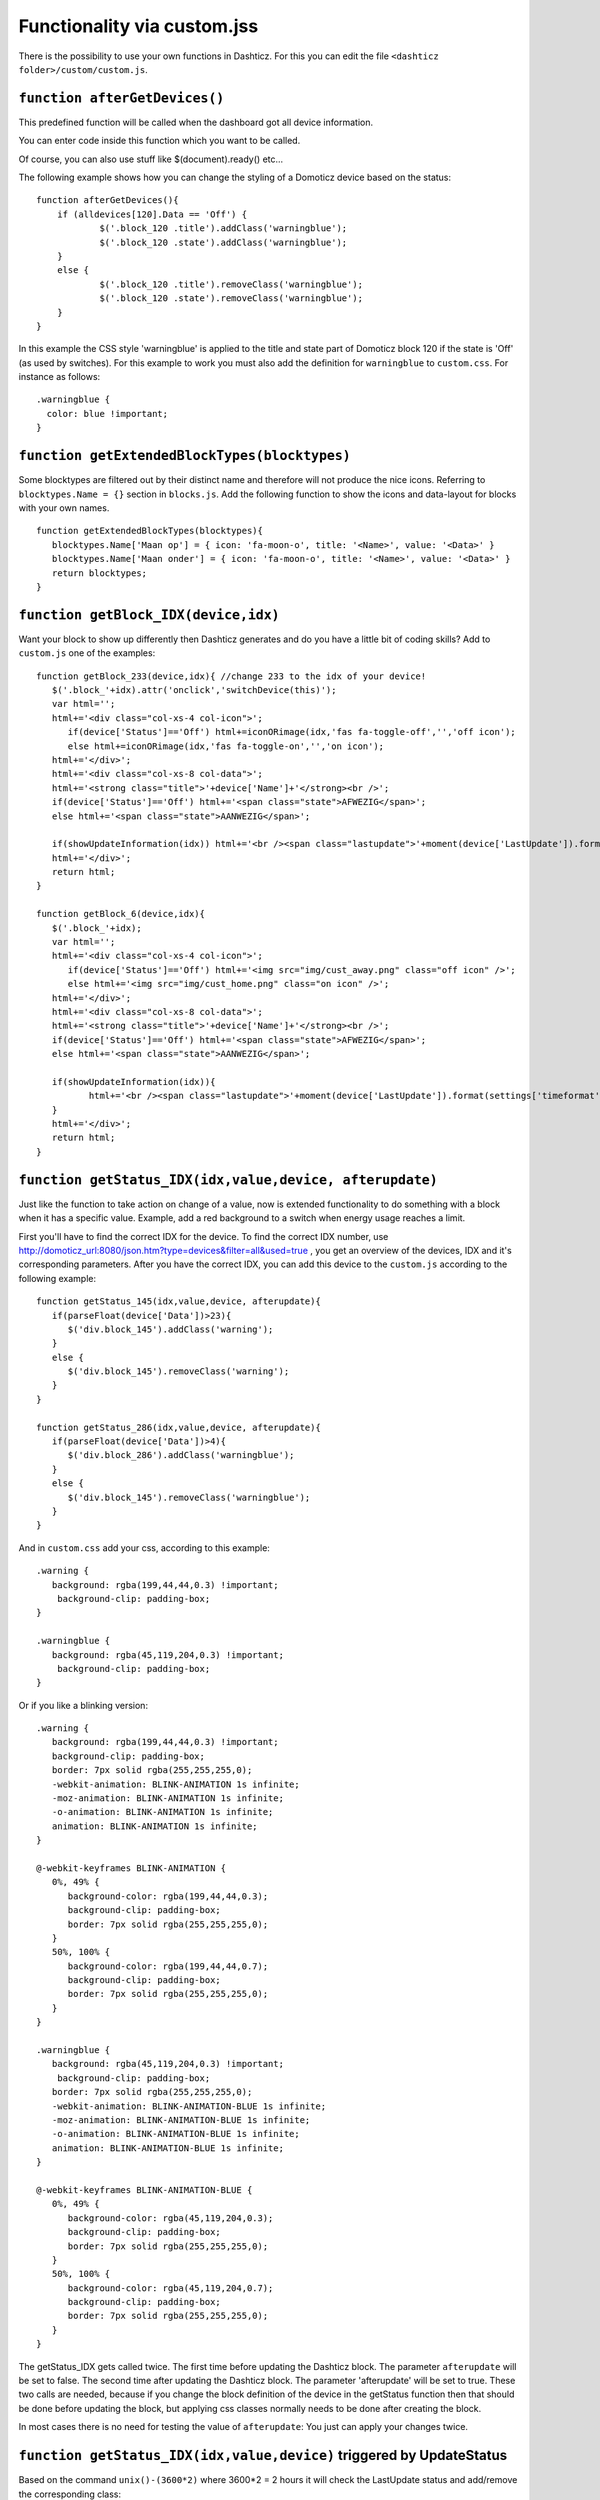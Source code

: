 Functionality via custom.jss
############################

There is the possibility to use your own functions in Dashticz.
For this you can edit the file ``<dashticz folder>/custom/custom.js``.

``function afterGetDevices()``
------------------------------

This predefined function will be called when the dashboard got all device information.

You can enter code inside this function which you want to be called.

Of course, you can also use stuff like $(document).ready() etc...

The following example shows how you can change the styling of a Domoticz device based on the status::

    function afterGetDevices(){
        if (alldevices[120].Data == 'Off') {
      		$('.block_120 .title').addClass('warningblue');
      		$('.block_120 .state').addClass('warningblue');
       	}
       	else {	 
      		$('.block_120 .title').removeClass('warningblue');
      		$('.block_120 .state').removeClass('warningblue');
       	}	
    }

In this example the CSS style 'warningblue' is applied to the title and state part of Domoticz block 120 if the state is 'Off' (as used by switches).
For this example to work you must also add the definition for ``warningblue`` to ``custom.css``. For instance as follows::

    .warningblue {
      color: blue !important;
    }




``function getExtendedBlockTypes(blocktypes)``
----------------------------------------------

Some blocktypes are filtered out by their distinct name and therefore will not produce the nice icons. Referring to ``blocktypes.Name = {}`` section in ``blocks.js``.
Add the following function to show the icons and data-layout for blocks with your own names.

::

    function getExtendedBlockTypes(blocktypes){
       blocktypes.Name['Maan op'] = { icon: 'fa-moon-o', title: '<Name>', value: '<Data>' }
       blocktypes.Name['Maan onder'] = { icon: 'fa-moon-o', title: '<Name>', value: '<Data>' }
       return blocktypes;
    }


``function getBlock_IDX(device,idx)``
--------------------------------------

Want your block to show up differently then Dashticz generates and do you have a little bit of coding skills?
Add to ``custom.js`` one of the examples::

    function getBlock_233(device,idx){ //change 233 to the idx of your device!
       $('.block_'+idx).attr('onclick','switchDevice(this)');
       var html='';
       html+='<div class="col-xs-4 col-icon">';
          if(device['Status']=='Off') html+=iconORimage(idx,'fas fa-toggle-off','','off icon');
          else html+=iconORimage(idx,'fas fa-toggle-on','','on icon');
       html+='</div>';
       html+='<div class="col-xs-8 col-data">';
       html+='<strong class="title">'+device['Name']+'</strong><br />';
       if(device['Status']=='Off') html+='<span class="state">AFWEZIG</span>';
       else html+='<span class="state">AANWEZIG</span>';

       if(showUpdateInformation(idx)) html+='<br /><span class="lastupdate">'+moment(device['LastUpdate']).format(settings['timeformat'])+'</span>';
       html+='</div>';
       return html;
    }

    function getBlock_6(device,idx){ 
       $('.block_'+idx);
       var html='';
       html+='<div class="col-xs-4 col-icon">';
          if(device['Status']=='Off') html+='<img src="img/cust_away.png" class="off icon" />';
          else html+='<img src="img/cust_home.png" class="on icon" />';
       html+='</div>';
       html+='<div class="col-xs-8 col-data">';
       html+='<strong class="title">'+device['Name']+'</strong><br />';
       if(device['Status']=='Off') html+='<span class="state">AFWEZIG</span>';
       else html+='<span class="state">AANWEZIG</span>';

       if(showUpdateInformation(idx)){
              html+='<br /><span class="lastupdate">'+moment(device['LastUpdate']).format(settings['timeformat'])+'</span>';
       }
       html+='</div>';
       return html;
    }


``function getStatus_IDX(idx,value,device, afterupdate)``
--------------------------------------------

Just like the function to take action on change of a value, now is extended functionality to do something with a block when it has a specific value.
Example, add a red background to a switch when energy usage reaches a limit.

First you'll have to find the correct IDX for the device. To find the correct IDX number, use http://domoticz_url:8080/json.htm?type=devices&filter=all&used=true , you get an overview of the devices, IDX and it's corresponding parameters.
After you have the correct IDX, you can add this device to the ``custom.js`` according to the following example::

    function getStatus_145(idx,value,device, afterupdate){
       if(parseFloat(device['Data'])>23){
          $('div.block_145').addClass('warning');
       }
       else {
          $('div.block_145').removeClass('warning');
       }
    }

    function getStatus_286(idx,value,device, afterupdate){
       if(parseFloat(device['Data'])>4){
          $('div.block_286').addClass('warningblue');
       }
       else {
          $('div.block_145').removeClass('warningblue');
       }
    }

And in ``custom.css`` add your css, according to this example::
 
    .warning {
       background: rgba(199,44,44,0.3) !important;
        background-clip: padding-box;
    }

    .warningblue {
       background: rgba(45,119,204,0.3) !important;
        background-clip: padding-box;
    }

Or if you like a blinking version::

    .warning {
       background: rgba(199,44,44,0.3) !important;
       background-clip: padding-box;
       border: 7px solid rgba(255,255,255,0);
       -webkit-animation: BLINK-ANIMATION 1s infinite;
       -moz-animation: BLINK-ANIMATION 1s infinite;
       -o-animation: BLINK-ANIMATION 1s infinite;
       animation: BLINK-ANIMATION 1s infinite;
    }

    @-webkit-keyframes BLINK-ANIMATION {
       0%, 49% {
          background-color: rgba(199,44,44,0.3);
          background-clip: padding-box;
          border: 7px solid rgba(255,255,255,0);
       }
       50%, 100% {
          background-color: rgba(199,44,44,0.7);
          background-clip: padding-box;
          border: 7px solid rgba(255,255,255,0);
       }
    }

    .warningblue {
       background: rgba(45,119,204,0.3) !important;
        background-clip: padding-box;
       border: 7px solid rgba(255,255,255,0);
       -webkit-animation: BLINK-ANIMATION-BLUE 1s infinite;
       -moz-animation: BLINK-ANIMATION-BLUE 1s infinite;
       -o-animation: BLINK-ANIMATION-BLUE 1s infinite;
       animation: BLINK-ANIMATION-BLUE 1s infinite;
    }

    @-webkit-keyframes BLINK-ANIMATION-BLUE {
       0%, 49% {
          background-color: rgba(45,119,204,0.3);
          background-clip: padding-box;
          border: 7px solid rgba(255,255,255,0);
       }
       50%, 100% {
          background-color: rgba(45,119,204,0.7);
          background-clip: padding-box;
          border: 7px solid rgba(255,255,255,0);
       }
    }

The getStatus_IDX gets called twice. The first time before updating the Dashticz block. The parameter ``afterupdate`` will be set to false.
The second time after updating the Dashticz block. The parameter 'afterupdate' will be set to true. These two calls are needed,
because if you change the block definition of the device in the getStatus function then that should be done before updating the block, but applying css classes normally needs to be done after creating the block.

In most cases there is no need for testing the value of ``afterupdate``: You just can apply your changes twice.

``function getStatus_IDX(idx,value,device)`` triggered by UpdateStatus
----------------------------------------------------------------------

Based on the command ``unix()-(3600*2)`` where 3600*2 = 2 hours it will check the LastUpdate status and add/remove the corresponding class::

    function getStatus_153(idx,value,device){
    	setTimeout(function(){
    		if(moment(device['LastUpdate']).unix()<(moment().unix()-(3600*2))){
    			$('div.block_153 span.lastupdate').addClass('lu_warningred');
    		}
    		else {
    			$('div.block_153 span.lastupdate').removeClass('lu_warningred');
    		}
    	},1000);
    }

More about other json commands, you can find in the Domoticz wiki: https://www.domoticz.com/wiki/Domoticz_API/JSON_URL%27s#Get_all_devices_of_a_certain_type

``function getChange_IDX(idx,value,device, afterupdate)``
~~~~~~~~~~~~~~~~~~~~~~~~~~~~~~~~~~~~~~~~~~~~~~~~~~~~~~~~

This function gets called when the value of a Domoticz device changes.
This function will only get called after updating the block. If you want to change the block definition as a result of the status you should use the getStatus function as described above. 

``Use value of some other IDX``
~~~~~~~~~~~~~~~~~~~~~~~~~~~~~~~~~~~~~~~~~~~~
You could use the getStatus function. Approximately as follows:
::

    function getStatus_2(idx, value, device) {
        console.log(device.Level)
        if (parseFloat(device.Level) === 0) {
            $('div[data-id="mytitle"] .dt_title').html('level 0')
            $('div[data-id="mytitle"] .col-icon').html('<em class="fas fa-train"/>')

            blocks['373'].title='also 0'
            blocks['373'].icon='fas fa-train'
        } 
        else {
            $('div[data-id="mytitle"] .dt_title').html('level is not 0 but ' + device.Level)
            $('div[data-id="mytitle"] .col-icon').html('<em class="fas fa-bus"/>')

            blocks['373'].title='not 0, but ' + device.Level
            blocks['373'].icon='fas fa-bus'
        }
    }

The ``getChange_2`` function gets called when the data of device with index 2 changes.

This example shows how to update a blocktitle defined as ``blocks['mytitle']``:
::

    blocks['mytitle'] = {
        type: 'blocktitle',
        title: 'Default',
        icon: 'fas fa-car'
    }

Not only the blocktitle will change, but also device with index 373.

The domoticz blocks gets updated normally every 5 seconds, depending on the ``config['domoticz_refresh']`` parameter. So it might take 5 seconds until block 373 gets updated after the change of device 1.

The exact code depends on the trigger device, and what kind of block you want to change.

.. note:: This changed in Dashticz 3.4.0. Updating block definitions of other devices currently is not supported anymore.